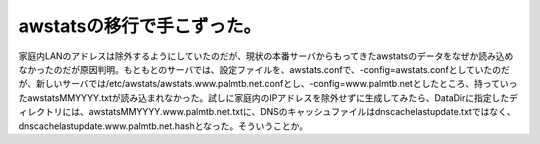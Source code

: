 awstatsの移行で手こずった。
===========================

家庭内LANのアドレスは除外するようにしていたのだが、現状の本番サーバからもってきたawstatsのデータをなぜか読み込めなかったのだが原因判明。もともとのサーバでは、設定ファイルを、awstats.confで、-config=awstats.confとしていたのだが、新しいサーバでは/etc/awstats/awstats.www.palmtb.net.confとし、-config=www.palmtb.netとしたところ、持っていったawstatsMMYYYY.txtが読み込まれなかった。試しに家庭内のIPアドレスを除外せずに生成してみたら、DataDirに指定したディレクトリには、awstatsMMYYYY.www.palmtb.net.txtに、DNSのキャッシュファイルはdnscachelastupdate.txtではなく、dnscachelastupdate.www.palmtb.net.hashとなった。そういうことか。






.. author:: default
.. categories:: Debian,Ops
.. tags::
.. comments::
